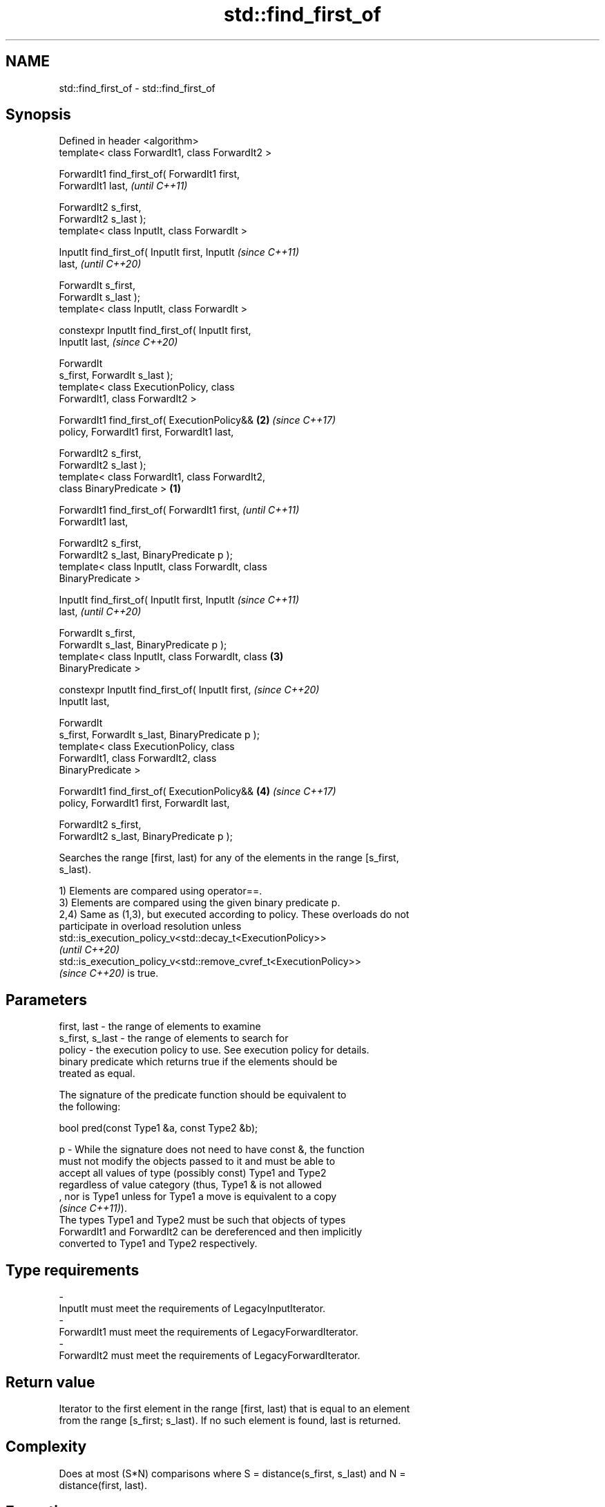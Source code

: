 .TH std::find_first_of 3 "2021.11.17" "http://cppreference.com" "C++ Standard Libary"
.SH NAME
std::find_first_of \- std::find_first_of

.SH Synopsis
   Defined in header <algorithm>
   template< class ForwardIt1, class ForwardIt2 >

   ForwardIt1 find_first_of( ForwardIt1 first,
   ForwardIt1 last,                                         \fI(until C++11)\fP

                             ForwardIt2 s_first,
   ForwardIt2 s_last );
   template< class InputIt, class ForwardIt >

   InputIt find_first_of( InputIt first, InputIt            \fI(since C++11)\fP
   last,                                                    \fI(until C++20)\fP

                          ForwardIt s_first,
   ForwardIt s_last );
   template< class InputIt, class ForwardIt >

   constexpr InputIt find_first_of( InputIt first,
   InputIt last,                                            \fI(since C++20)\fP

                                    ForwardIt
   s_first, ForwardIt s_last );
   template< class ExecutionPolicy, class
   ForwardIt1, class ForwardIt2 >

   ForwardIt1 find_first_of( ExecutionPolicy&&          \fB(2)\fP \fI(since C++17)\fP
   policy, ForwardIt1 first, ForwardIt1 last,

                          ForwardIt2 s_first,
   ForwardIt2 s_last );
   template< class ForwardIt1, class ForwardIt2,
   class BinaryPredicate >                          \fB(1)\fP

   ForwardIt1 find_first_of( ForwardIt1 first,                            \fI(until C++11)\fP
   ForwardIt1 last,

                             ForwardIt2 s_first,
   ForwardIt2 s_last, BinaryPredicate p );
   template< class InputIt, class ForwardIt, class
   BinaryPredicate >

   InputIt find_first_of( InputIt first, InputIt                          \fI(since C++11)\fP
   last,                                                                  \fI(until C++20)\fP

                          ForwardIt s_first,
   ForwardIt s_last, BinaryPredicate p );
   template< class InputIt, class ForwardIt, class      \fB(3)\fP
   BinaryPredicate >

   constexpr InputIt find_first_of( InputIt first,                        \fI(since C++20)\fP
   InputIt last,

                                    ForwardIt
   s_first, ForwardIt s_last, BinaryPredicate p );
   template< class ExecutionPolicy, class
   ForwardIt1, class ForwardIt2, class
   BinaryPredicate >

   ForwardIt1 find_first_of( ExecutionPolicy&&              \fB(4)\fP           \fI(since C++17)\fP
   policy, ForwardIt1 first, ForwardIt last,

                          ForwardIt2 s_first,
   ForwardIt2 s_last, BinaryPredicate p );

   Searches the range [first, last) for any of the elements in the range [s_first,
   s_last).

   1) Elements are compared using operator==.
   3) Elements are compared using the given binary predicate p.
   2,4) Same as (1,3), but executed according to policy. These overloads do not
   participate in overload resolution unless
   std::is_execution_policy_v<std::decay_t<ExecutionPolicy>>
   \fI(until C++20)\fP
   std::is_execution_policy_v<std::remove_cvref_t<ExecutionPolicy>>
   \fI(since C++20)\fP is true.

.SH Parameters

   first, last     - the range of elements to examine
   s_first, s_last - the range of elements to search for
   policy          - the execution policy to use. See execution policy for details.
                     binary predicate which returns true if the elements should be
                     treated as equal.

                     The signature of the predicate function should be equivalent to
                     the following:

                      bool pred(const Type1 &a, const Type2 &b);

   p               - While the signature does not need to have const &, the function
                     must not modify the objects passed to it and must be able to
                     accept all values of type (possibly const) Type1 and Type2
                     regardless of value category (thus, Type1 & is not allowed
                     , nor is Type1 unless for Type1 a move is equivalent to a copy
                     \fI(since C++11)\fP).
                     The types Type1 and Type2 must be such that objects of types
                     ForwardIt1 and ForwardIt2 can be dereferenced and then implicitly
                     converted to Type1 and Type2 respectively.
.SH Type requirements
   -
   InputIt must meet the requirements of LegacyInputIterator.
   -
   ForwardIt1 must meet the requirements of LegacyForwardIterator.
   -
   ForwardIt2 must meet the requirements of LegacyForwardIterator.

.SH Return value

   Iterator to the first element in the range [first, last) that is equal to an element
   from the range [s_first; s_last). If no such element is found, last is returned.

.SH Complexity

   Does at most (S*N) comparisons where S = distance(s_first, s_last) and N =
   distance(first, last).

.SH Exceptions

   The overloads with a template parameter named ExecutionPolicy report errors as
   follows:

     * If execution of a function invoked as part of the algorithm throws an exception
       and ExecutionPolicy is one of the standard policies, std::terminate is called.
       For any other ExecutionPolicy, the behavior is implementation-defined.
     * If the algorithm fails to allocate memory, std::bad_alloc is thrown.

.SH Possible implementation

.SH First version
   template<class InputIt, class ForwardIt>
   InputIt find_first_of(InputIt first, InputIt last,
                         ForwardIt s_first, ForwardIt s_last)
   {
       for (; first != last; ++first) {
           for (ForwardIt it = s_first; it != s_last; ++it) {
               if (*first == *it) {
                   return first;
               }
           }
       }
       return last;
   }
.SH Second version
   template<class InputIt, class ForwardIt, class BinaryPredicate>
   InputIt find_first_of(InputIt first, InputIt last,
                         ForwardIt s_first, ForwardIt s_last,
                         BinaryPredicate p)
   {
       for (; first != last; ++first) {
           for (ForwardIt it = s_first; it != s_last; ++it) {
               if (p(*first, *it)) {
                   return first;
               }
           }
       }
       return last;
   }

.SH Example

   The following code searches for any of specified integers in a vector of integers:


// Run this code

 #include <algorithm>
 #include <iostream>
 #include <vector>

 int main()
 {
     std::vector<int> v{0, 2, 3, 25, 5};
     std::vector<int> t{3, 19, 10, 2};

     auto result = std::find_first_of(v.begin(), v.end(), t.begin(), t.end());

     if (result == v.end()) {
         std::cout << "no elements of v were equal to 3, 19, 10 or 2\\n";
     } else {
         std::cout << "found a match at "
                   << std::distance(v.begin(), result) << "\\n";
     }
  }

.SH Output:

 found a match at 1

.SH See also

   find
   find_if     finds the first element satisfying specific criteria
   find_if_not \fI(function template)\fP
   \fI(C++11)\fP
